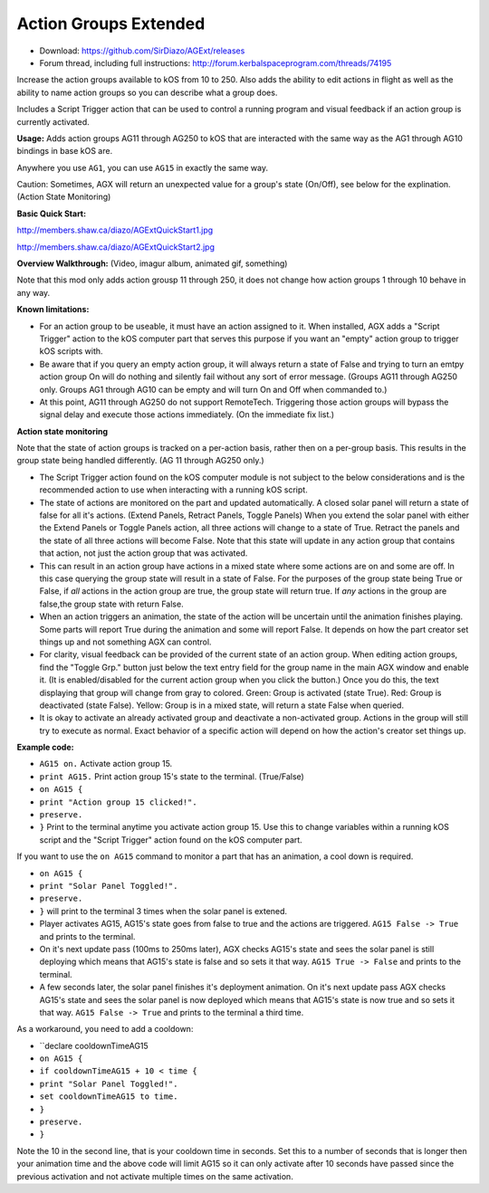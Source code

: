 Action Groups Extended
=======

- Download: https://github.com/SirDiazo/AGExt/releases  
- Forum thread, including full instructions: http://forum.kerbalspaceprogram.com/threads/74195

Increase the action groups available to kOS from 10 to 250. Also adds the ability to edit actions in flight as well as the ability to name action groups so you can describe what a group does.

Includes a Script Trigger action that can be used to control a running program and visual feedback if an action group is currently activated.

**Usage:** 
Adds action groups AG11 through AG250 to kOS that are interacted with the same way as the AG1 through AG10 bindings in base kOS are.

Anywhere you use ``AG1``, you can use ``AG15`` in exactly the same way.

Caution: Sometimes, AGX will return an unexpected value for a group's state (On/Off), see below for the explination. (Action State Monitoring)
 
**Basic Quick Start:**

http://members.shaw.ca/diazo/AGExtQuickStart1.jpg

http://members.shaw.ca/diazo/AGExtQuickStart2.jpg

**Overview Walkthrough:** (Video, imagur album, animated gif, something)

Note that this mod only adds action grousp 11 through 250, it does not change how action groups 1 through 10 behave in any way.

**Known limitations:** 

- For an action group to be useable, it must have an action assigned to it. When installed, AGX adds a "Script Trigger" action to the kOS computer part that serves this purpose if you want an "empty" action group to trigger kOS scripts with. 
- Be aware that if you query an empty action group, it will always return a state of False and trying to turn an emtpy action group On will do nothing and silently fail without any sort of error message. (Groups AG11 through AG250 only. Groups AG1 through AG10 can be empty and will turn On and Off when commanded to.)
- At this point, AG11 through AG250 do not support RemoteTech. Triggering those action groups will bypass the signal delay and execute those actions immediately. (On the immediate fix list.)

**Action state monitoring**

Note that the state of action groups is tracked on a per-action basis, rather then on a per-group basis. This results in the group state being handled differently. (AG 11 through AG250 only.)

- The Script Trigger action found on the kOS computer module is not subject to the below considerations and is the recommended action to use when interacting with a running kOS script.
- The state of actions are monitored on the part and updated automatically. A closed solar panel will return a state of false for all it's actions. (Extend Panels, Retract Panels, Toggle Panels) When you extend the solar panel with either the Extend Panels or Toggle Panels action, all three actions will change to a state of True. Retract the panels and the state of all three actions will become False. Note that this state will update in any action group that contains that action, not just the action group that was activated.
- This can result in an action group have actions in a mixed state where some actions are on and some are off. In this case querying the group state will result in a state of False. For the purposes of the group state being True or False, if *all* actions in the action group are true, the group state will return true. If *any* actions in the group are false,the group state with return False.
- When an action triggers an animation, the state of the action will be uncertain until the animation finishes playing. Some parts will report True during the animation and some will report False. It depends on how the part creator set things up and not something AGX can control.
- For clarity, visual feedback can be provided of the current state of an action group. When editing action groups, find the "Toggle Grp." button just below the text entry field for the group name in the main AGX window and enable it. (It is enabled/disabled for the current action group when you click the button.) Once you do this, the text displaying that group will change from gray to colored. Green: Group is activated (state True). Red: Group is deactivated (state False). Yellow: Group is in a mixed state, will return a state False when queried.
- It is okay to activate an already activated group and deactivate a non-activated group. Actions in the group will still try to execute as normal. Exact behavior of a specific action will depend on how the action's creator set things up.

**Example code:**

- ``AG15 on.`` Activate action group 15.
- ``print AG15.`` Print action group 15's state to the terminal. (True/False)
- ``on AG15 {``
- ``print "Action group 15 clicked!".``
- ``preserve.``
- ``}`` Print to the terminal anytime you activate action group 15. Use this to change variables within a running kOS script and the "Script Trigger" action found on the kOS computer part.

If you want to use the ``on AG15`` command to monitor a part that has an animation, a cool down is required.

- ``on AG15 {``
- ``print "Solar Panel Toggled!".``
- ``preserve.``
- ``}`` will print to the terminal 3 times when the solar panel is extened.

- Player activates AG15, AG15's state goes from false to true and the actions are triggered. ``AG15 False -> True`` and prints to the terminal.
- On it's next update pass (100ms to 250ms later), AGX checks AG15's state and sees the solar panel is still deploying which means that AG15's state is false and so sets it that way. ``AG15 True -> False`` and prints to the terminal.
- A few seconds later, the solar panel finishes it's deployment animation. On it's next update pass AGX checks AG15's state and sees the solar panel is now deployed which means that AG15's state is now true and so sets it that way. ``AG15 False -> True`` and prints to the terminal a third time.

As a workaround, you need to add a cooldown:

- ``declare cooldownTimeAG15
- ``on AG15 {``
- ``if cooldownTimeAG15 + 10 < time {``
- ``print "Solar Panel Toggled!".``
- ``set cooldownTimeAG15 to time.``
- ``}``
- ``preserve.``
- ``}``

Note the 10 in the second line, that is your cooldown time in seconds. Set this to a number of seconds that is longer then your animation time and the above code will limit AG15 so it can only activate after 10 seconds have passed since the previous activation and not activate multiple times on the same activation.




